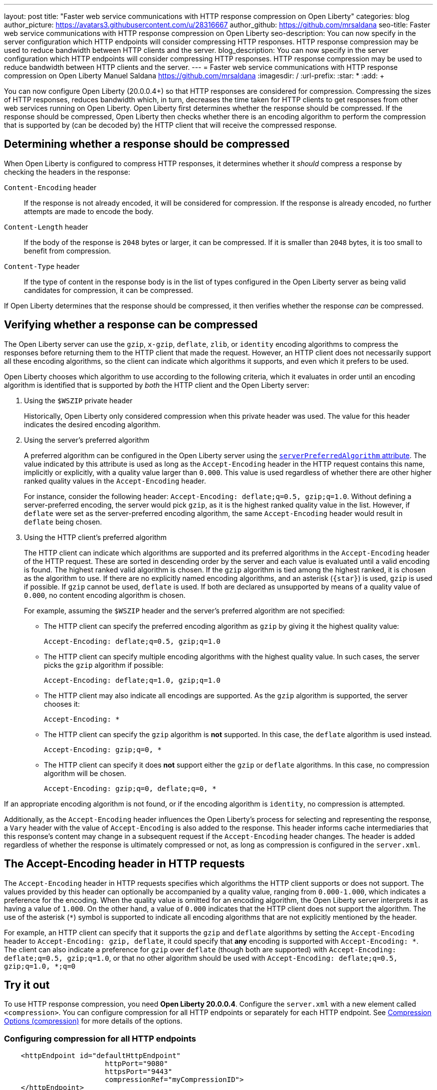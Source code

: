 ---
layout: post
title: "Faster web service communications with HTTP response compression on Open Liberty"
categories: blog
author_picture: https://avatars3.githubusercontent.com/u/28316667
author_github: https://github.com/mrsaldana
seo-title: Faster web service communications with HTTP response compression on Open Liberty
seo-description: You can now specify in the server configuration which HTTP endpoints will consider compressing HTTP responses. HTTP response compression may be used to reduce bandwidth between HTTP clients and the server.
blog_description: You can now specify in the server configuration which HTTP endpoints will consider compressing HTTP responses. HTTP response compression may be used to reduce bandwidth between HTTP clients and the server.
---
= Faster web service communications with HTTP response compression on Open Liberty
Manuel Saldana <https://github.com/mrsaldana>
:imagesdir: /
:url-prefix:
:star: pass:[*]
:add: pass:[+]


You can now configure Open Liberty (20.0.0.4+) so that HTTP responses are considered for compression. Compressing the sizes of HTTP responses, reduces bandwidth which, in turn, decreases the time taken for HTTP clients to get responses from other web services running on Open Liberty. Open Liberty first determines whether the response should be compressed. If the response should be compressed, Open Liberty then checks whether there is an encoding algorithm to perform the compression that is supported by (can be decoded by) the HTTP client that will receive the compressed response.

== Determining whether a response should be compressed

When Open Liberty is configured to compress HTTP responses, it determines whether it _should_ compress a response by checking the headers in the response:

`Content-Encoding` header:: If the response is not already encoded, it will be considered for compression. If the response is already encoded, no further attempts are made to encode the body.

`Content-Length` header:: If the body of the response is `2048` bytes or larger, it can be compressed. If it is smaller than `2048` bytes, it is too small to benefit from compression.

`Content-Type` header:: If the type of content in the response body is in the list of types configured in the Open Liberty server as being valid candidates for compression, it can be compressed.

If Open Liberty determines that the response should be compressed, it then verifies whether the response _can_ be compressed.

== Verifying whether a response can be compressed

The Open Liberty server can use the `gzip`, `x-gzip`, `deflate`, `zlib`, or `identity` encoding algorithms to compress the responses before returning them to the HTTP client that made the request. However, an HTTP client does not necessarily support all these encoding algorithms, so the client can indicate which algorithms it supports, and even which it prefers to be used.

Open Liberty chooses which algorithm to use according to the following criteria, which it evaluates in order until an encoding algorithm is identified that is supported by _both_ the HTTP client and the Open Liberty server:

. Using the `$WSZIP` private header
+
Historically, Open Liberty only considered compression when this private header was used. The value for this header indicates the desired encoding algorithm.

. Using the server's preferred algorithm
+
A preferred algorithm can be configured in the Open Liberty server using the link:https://www.openliberty.io/docs/ref/config/compression.html[`serverPreferredAlgorithm` attribute]. The value indicated by this attribute is used as long as the `Accept-Encoding` header in the HTTP request contains this name, implicitly or explicitly, with a quality value larger than `0.000`. This value is used regardless of whether there are other higher ranked quality values in the `Accept-Encoding` header.
+
For instance, consider the following header: `Accept-Encoding: deflate;q=0.5, gzip;q=1.0`. Without defining a server-preferred encoding, the server would pick `gzip`, as it is the highest ranked quality value in the list. However, if `deflate` were set as the server-preferred encoding algorithm, the same `Accept-Encoding` header would result in `deflate` being chosen.

. Using the HTTP client's preferred algorithm
+
The HTTP client can indicate which algorithms are supported and its preferred algorithms in the `Accept-Encoding` header of the HTTP request. These are sorted in descending order by the server and each value is evaluated until a valid encoding is found. The highest ranked valid algorithm is chosen. If the `gzip` algorithm is tied among the highest ranked, it is chosen as the algorithm to use. If there are no explicitly named encoding algorithms, and an asterisk (`{star}`) is used, `gzip` is used if possible. If `gzip` cannot be used, `deflate` is used. If both are declared as unsupported by means of a quality value of `0.000`, no content encoding algorithm is chosen.
+
For example, assuming the `$WSZIP` header and the server's preferred algorithm are not specified:

     - The HTTP client can specify the preferred encoding algorithm as `gzip` by giving it the highest quality value:

    Accept-Encoding: deflate;q=0.5, gzip;q=1.0

      - The HTTP client can specify multiple encoding algorithms with the highest quality value. In such cases, the server picks the `gzip` algorithm if possible:

      Accept-Encoding: deflate;q=1.0, gzip;q=1.0

      - The HTTP client may also indicate all encodings are supported. As the `gzip` algorithm is supported, the server chooses it:

      Accept-Encoding: *

      - The HTTP client can specify the `gzip` algorithm is *not* supported. In this case, the `deflate` algorithm is used instead.

      Accept-Encoding: gzip;q=0, *

      - The HTTP client can specify it does *not* support either the `gzip` or `deflate` algorithms. In this case, no compression algorithm will be chosen.

      Accept-Encoding: gzip;q=0, deflate;q=0, *


If an appropriate encoding algorithm is not found, or if the encoding algorithm is `identity`, no compression is attempted.

Additionally, as the `Accept-Encoding` header influences the Open Liberty's process for selecting and representing the response, a `Vary` header with the value of `Accept-Encoding` is also added to the response. This header informs cache intermediaries that this response’s content may change in a subsequent request if the `Accept-Encoding` header changes. The header is added regardless of whether the response is ultimately compressed or not, as long as compression is configured in the `server.xml`.

== The Accept-Encoding header in HTTP requests

The `Accept-Encoding` header in HTTP requests specifies which algorithms the HTTP client supports or does not support. The values provided by this header can optionally be accompanied by a quality value, ranging from `0.000-1.000`, which indicates a preference for the encoding. When the quality value is omitted for an encoding algorithm, the Open Liberty server interprets it as having a value of `1.000`. On the other hand, a value of `0.000` indicates that the HTTP client does not support the algorithm. The use of the asterisk (`*`) symbol is supported to indicate all encoding algorithms that are not explicitly mentioned by the header.

For example, an HTTP client can specify that it supports the `gzip` and `deflate` algorithms by setting the `Accept-Encoding` header to `Accept-Encoding: gzip, deflate`, it could specify that *any* encoding is supported with `Accept-Encoding: *`. The client can also indicate a preference for `gzip` over `deflate` (though both are supported) with `Accept-Encoding: deflate;q=0.5, gzip;q=1.0`, or that no other algorithm should be used with `Accept-Encoding: deflate;q=0.5, gzip;q=1.0, *;q=0`

== Try it out

To use HTTP response compression, you need *Open Liberty 20.0.0.4*. Configure the `server.xml` with a new element called `<compression>`. You can configure compression for all HTTP endpoints or separately for each HTTP endpoint. See link:https://www.openliberty.io/docs/ref/config/#compression.html[Compression Options (compression)] for more details of the options.

=== Configuring compression for all HTTP endpoints

[source, xml]
----
    <httpEndpoint id="defaultHttpEndpoint"
                        httpPort="9080"
                        httpsPort="9443"
                        compressionRef="myCompressionID">
    </httpEndpoint>

    <httpEndpoint id="otherHttpEndpoint"
                        httpPort="9081"
                        httpsPort="9444"
                        compressionRef="myCompressionID">
    </httpEndpoint>

    <compression id="myCompressionID" serverPreferredAlgorithm="deflate|gzip|x-gzip|zlib|identity|none>" types="list_of_types"/>
----

=== Configuring compression separately for each HTTP endpoint

[source,xml]
----
<httpEndpoint id="defaultHttpEndpoint"
                        httpPort="9080"
                        httpsPort="9443">
    <compression serverPreferredAlgorithm="deflate|gzip|x-gzip|zlib|identity|none>" types="list_of_types"/>
</httpEndpoint>
----

===  Configuration pitfalls

If the HTTP transport encounters a configuration that is considered invalid, a warning message with an appropriate message is logged. If this happens, the link:https://www.openliberty.io/docs/ref/config/#compression.html[default value for the attribute] that was misconfigured is used.

The following message keys are associated to misconfigurations of the `<compression>` element's attributes: `CWWKT0029W`, `CWWKT0030W`, `CWWKT0031W`, `CWWKT0032W`, and `CWWKT0033W`. For more details of these messages, see the link:https://www.ibm.com/support/knowledgecenter/SSEQTP_liberty/com.ibm.websphere.messages.liberty.doc/com.ibm.ws.http.channel.internal.resources.httpchannelmessages.html[Liberty messages].
